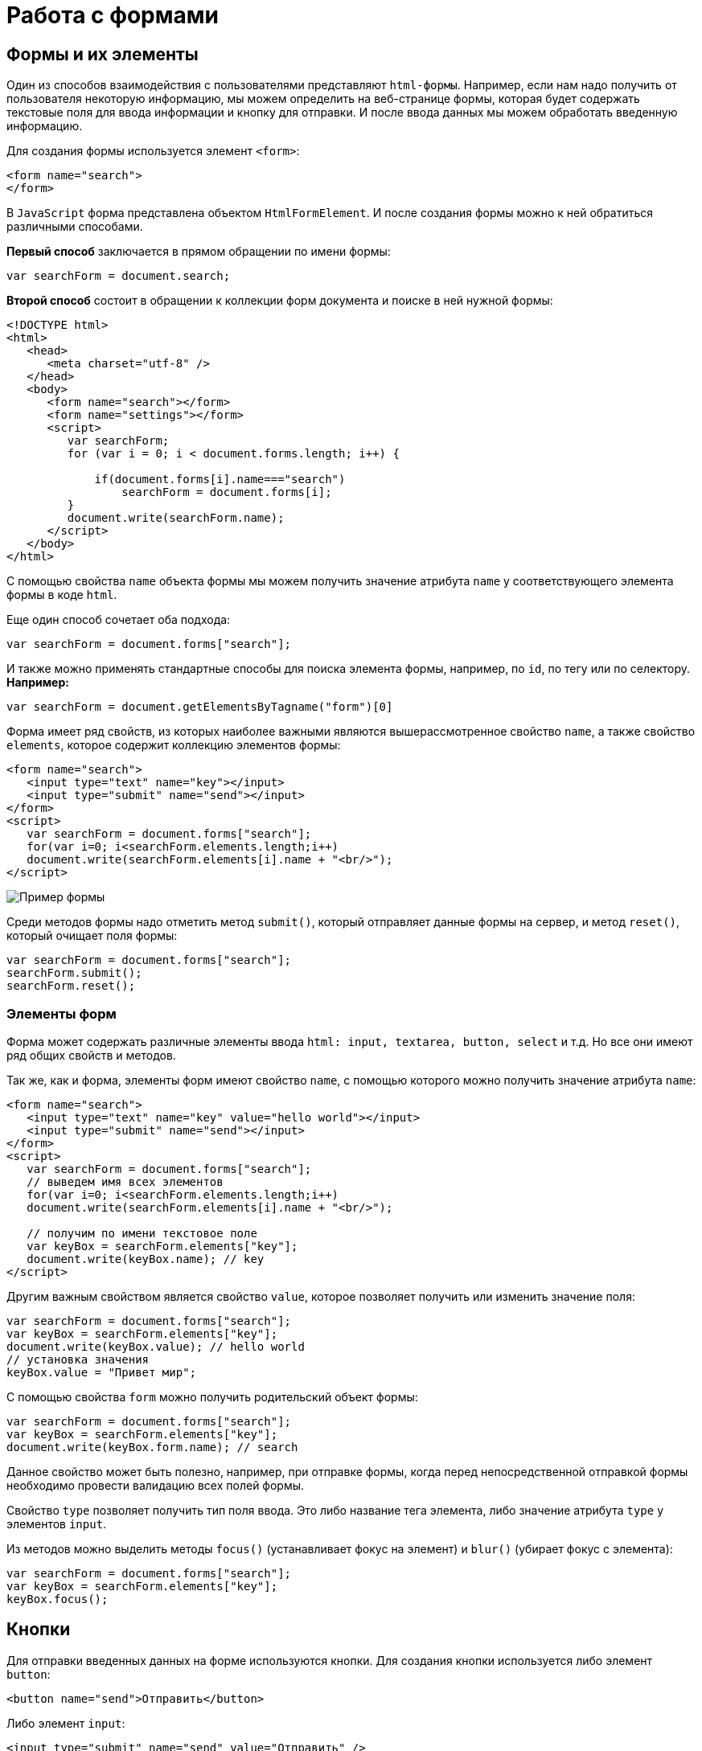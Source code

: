 = Работа с формами
:imagesdir: ../assets/img/js

== Формы и их элементы

Один из способов взаимодействия с пользователями представляют `html-формы`. Например, если нам надо получить от пользователя некоторую информацию, мы можем определить на веб-странице формы, которая будет содержать текстовые поля для ввода информации и кнопку для отправки. И после ввода данных мы можем обработать введенную информацию.

Для создания формы используется элемент `<form>`:

[source, javascript]
----
<form name="search">
</form>
----

В `JavaScript` форма представлена объектом `HtmlFormElement`. И после создания формы можно к ней обратиться различными способами.

*Первый способ* заключается в прямом обращении по имени формы:

[source, javascript]
----
var searchForm = document.search;
----

*Второй способ* состоит в обращении к коллекции форм документа и поиске в ней нужной формы:

[source, javascript]
----
<!DOCTYPE html>
<html>
   <head>
      <meta charset="utf-8" />
   </head>
   <body>
      <form name="search"></form>
      <form name="settings"></form>
      <script>
         var searchForm;
         for (var i = 0; i < document.forms.length; i++) {

             if(document.forms[i].name==="search")
                 searchForm = document.forms[i];
         }
         document.write(searchForm.name);
      </script>
   </body>
</html>
----

С помощью свойства `name` объекта формы мы можем получить значение атрибута `name` у соответствующего элемента формы в коде `html`.

Еще один способ сочетает оба подхода:

[source, javascript]
----
var searchForm = document.forms["search"];
----

И также можно применять стандартные способы для поиска элемента формы, например, по `id`, по тегу или по селектору. *Например:*

[source, javascript]
----
var searchForm = document.getElementsByTagname("form")[0]
----

Форма имеет ряд свойств, из которых наиболее важными являются вышерассмотренное свойство `name`, а также свойство `elements`, которое содержит коллекцию элементов формы:

[source, javascript]
----
<form name="search">
   <input type="text" name="key"></input>
   <input type="submit" name="send"></input>
</form>
<script>
   var searchForm = document.forms["search"];
   for(var i=0; i<searchForm.elements.length;i++)
   document.write(searchForm.elements[i].name + "<br/>");
</script>
----

image::example-form.png[Пример формы, align=center]

Среди методов формы надо отметить метод `submit()`, который отправляет данные формы на сервер, и метод `reset()`, который очищает поля формы:

[source, javascript]
----
var searchForm = document.forms["search"];
searchForm.submit();
searchForm.reset();
----

=== Элементы форм

Форма может содержать различные элементы ввода `html: input, textarea, button, select` и т.д. Но все они имеют ряд общих свойств и методов.

Так же, как и форма, элементы форм имеют свойство `name`, с помощью которого можно получить значение атрибута `name`:

[source, javascript]
----
<form name="search">
   <input type="text" name="key" value="hello world"></input>
   <input type="submit" name="send"></input>
</form>
<script>
   var searchForm = document.forms["search"];
   // выведем имя всех элементов
   for(var i=0; i<searchForm.elements.length;i++)
   document.write(searchForm.elements[i].name + "<br/>");

   // получим по имени текстовое поле
   var keyBox = searchForm.elements["key"];
   document.write(keyBox.name); // key
</script>
----

Другим важным свойством является свойство `value`, которое позволяет получить или изменить значение поля:

[source, javascript]
----
var searchForm = document.forms["search"];
var keyBox = searchForm.elements["key"];
document.write(keyBox.value); // hello world
// установка значения
keyBox.value = "Привет мир";
----

С помощью свойства `form` можно получить родительский объект формы:

[source, javascript]
----
var searchForm = document.forms["search"];
var keyBox = searchForm.elements["key"];
document.write(keyBox.form.name); // search
----

Данное свойство может быть полезно, например, при отправке формы, когда перед непосредственной отправкой формы необходимо провести валидацию всех полей формы.

Свойство `type` позволяет получить тип поля ввода. Это либо название тега элемента, либо значение атрибута `type` у элементов `input`.

Из методов можно выделить методы `focus()` (устанавливает фокус на элемент) и `blur()` (убирает фокус с элемента):

[source, javascript]
----
var searchForm = document.forms["search"];
var keyBox = searchForm.elements["key"];
keyBox.focus();
----

== Кнопки

Для отправки введенных данных на форме используются кнопки. Для создания кнопки используется либо элемент `button`:

[source, javascript]
----
<button name="send">Отправить</button>
----

Либо элемент `input`:

[source, javascript]
----
<input type="submit" name="send" value="Отправить" />
----

С точки зрения функциональности в `html` эти элементы не совсем равноценны, но в данном случае они нас интересуют с точки зрения взаимодействия с кодом `javascript`.

При нажатии на любой из этих двух вариантов кнопки происходит отправка формы по адресу, который указан у формы в атрибуте `action`, либо по адресу веб-страницы, если атрибут `action` не указан. Однако в коде `javascript` можно перехватить отправку, обрабатывая событие `click.

[source, javascript]
----
<!DOCTYPE html>
<html>
   <head>
      <meta charset="utf-8" />
   </head>
   <body>
      <form name="search">
         <input type="text" name="key"></input>
         <input type="submit" name="send" value="Отправить" />
      </form>
      <script>
         function sendForm(e){

             // получаем значение поля key
             var keyBox = document.search.key;
             var val = keyBox.value;
             if(val.length>5){
                 alert("Недопустимая длина строки");
                 e.preventDefault();
             }
             else
                 alert("Отправка разрешена");
         }

         var sendButton = document.search.send;
         sendButton.addEventListener("click", sendForm);
      </script>
   </body>
</html>
----

При нажатии на кнопку происходит событие `click`, и для его обработки к кнопке прикрепляем обработчик `sendForm`. В этом обработчике проверяем введенный в текстовое поле текст. Если его длина больше 5 символов, то выводим сообщение о недостимой длине и прерываем обычный ход события с помощью вызова `e.preventDefault()`. В итоге форма не отправляется.

Если же длина текста меньше шести символов, то также выводится сообщение, и затем форма отправляется.

image::button.png[Пример формы, align=center]

Также можно при необходимости при отправке изменить адрес, на который отправляются данные:

[source, javascript]
----
function sendForm(e){
    // получаем значение поля key
    var keyBox = document.search.key;
    var val = keyBox.value;
    if(val.length>5){
        alert("Недопустимая длина строки");
        document.search.action="PostForm";
    }
    else
        alert("Отправка разрешена");
}
----

В данном случае, если длина текста больше пяти символов, то текст отправляется, только теперь он отправляется по адресу `PostForm`, поскольку задано свойство `action`:

[source, javascript]
----
document.search.action="PostForm";
----

Для очистки формы предназначены следующие равноценные по функциональности кнопки:

[source, javascript]
----
<button type="reset">Очистить</button>
<input type="reset" value="Очистить" />
----

При нажатию на кнопки произойдет очистка форм. Но также функциональность по очистке полей формы можно реализовать с помощью метода `reset()`:

[source, javascript]
----
function sendForm(e){
    // получаем значение поля key
    var keyBox = document.search.key;
    var val = keyBox.value;
    if(val.length>5){
        alert("Недопустимая длина строки");
        document.search.reset();
        e.preventDefault();
    }
    else
        alert("Отправка разрешена");
}
----

Кроме специальных кнопок отправки и очистки на форме также может использоваться обычная кнопка:

[source, javascript]
----
<input type="button" name="send" value="Отправить" />
----

При нажатии на подобную кнопку отправки данных не происходит, хотя также генерируется событие `click`:

[source, javascript]
----
<!DOCTYPE html>
<html>
   <head>
      <meta charset="utf-8" />
   </head>
   <body>
      <form name="search">
         <input type="text" name="key" placeholder="Введите ключ"></input>
         <input type="button" name="print" value="Печать" />
      </form>
      <div id="printBlock"></div>
      <script>
         function printForm(e){

             // получаем значение поля key
             var keyBox = document.search.key;
             var val = keyBox.value;
             // получаем элемент printBlock
             var printBlock = document.getElementById("printBlock");
             // создаем новый параграф
             var pElement = document.createElement("p");
             // устанавливаем у него текст
             pElement.textContent = val;
             // добавляем параграф в printBlock
             printBlock.appendChild(pElement);
         }

         var printButton = document.search.print;
         printButton.addEventListener("click", printForm);
      </script>
   </body>
</html>
----

При нажатии на кнопку получаем введенный в текстовое поле текст, создаем новый элемент параграфа для этого текста и добавляем параграф в элемент `printBlock`.

image::paragraph.png[Пример параграфа, align=center]

== Текстовые поля

Для ввода простейшей текстовой информации предназначены элементы `<input type="text"`:

[source, javascript]
----
<input type="text" name="kye" size="10" maxlength="15" value="hello world" />
----

Данный элемент поддерживает ряд событий, в частности:

* `focus`: происходит при получении фокуса.
* `blur`: происходит при потере фокуса.
* `change`: происходит при изменении значения поля.
* `select`: происходит при выделении текста в текстовом поле.
* `keydown`: происходит при нажатии клавиши клавиатуры.
* `keypress`: происходит при нажатии клавиши клавиатуры для печатаемых символов.
* `keyup`: происходит при отпускании ранее нажатой клавиши клавиатуры.

*Применим ряд событий:*

[source, javascript]
----
<!DOCTYPE html>
<html>
   <head>
      <meta charset="utf-8" />
   </head>
   <body>
      <form name="search">
         <input type="text" name="key" placeholder="Введите ключ"></input>
         <input type="button" name="print" value="Печать" />
      </form>
      <div id="printBlock"></div>
      <script>
         var keyBox = document.search.key;

         // обработчик изменения текста
         function onchange(e){
             // получаем элемент printBlock
             var printBlock = document.getElementById("printBlock");
             // получаем новое значение
             var val = e.target.value;
             // установка значения
             printBlock.textContent = val;
         }
         // обработка потери фокуса
         function onblur(e){

             // получаем его значение и обрезаем все пробелы
             var text = keyBox.value.trim();
             if(text==="")
                 keyBox.style.borderColor = "red";
             else
                 keyBox.style.borderColor = "green";
         }
         // получение фокуса
         function onfocus(e){

             // установка цвета границ поля
             keyBox.style.borderColor = "blue";
         }
         keyBox.addEventListener("change", onchange);
         keyBox.addEventListener("blur", onblur);
         keyBox.addEventListener("focus", onfocus);
      </script>
   </body>
</html>
----

Здесь к текстовому полю прикрепляется три обработчика для событий `blur`, `focus` и `change`. Обработка события `change` позволяет сформировать что-то вроде привязки: при изменении текста весь текст отображается в блоке `printBlock`. Но надо учитывать, что событие `change` возникает не сразу после изменения текста, а после потери им фокуса.

Обработка события потери фокуса `blur` позволяет провести валидацию введенного значения. Например, в данном случае если текст состоит из пробелов или не был введен, то окрашиваем границу поля в красный цвет.

image::text-field.png[Поле ввода, align=center]

Кроме данного текстового поля есть еще специальные поля ввода. Так, поле `<input type="password"` предназначено для ввода пароля. По функциональности оно во многом аналогично обычному текстовому полю за тем исключением, что для вводимых символов используется маска:

[source, javascript]
----
<input type="password" name="password" />
----

Если нам надо, чтобы на форме было некоторое значение, но чтобы оно было скрыто от пользователя, то для этого могут использоваться скрытые поля:

[source, javascript]
----
<input type="hidden" name="id" value="345" />
----

Для скрытого поля обычно не используется обработка событий, но также, как и для других элементов, можно в javascript получить его значение или изменить его.

=== Элемент textarea

Для создания многострочных текстовых полей используется элемент `textarea`:

[source, javascript]
----
<textarea rows="15" cols="40" name="textArea"></textarea>
----

Данные элемент генерирует все те же самые события, что и обычное текстовое поле:

[source, javascript]
----
<!DOCTYPE html>
<html>
   <head>
      <meta charset="utf-8" />
   </head>
   <body>
      <form name="search">
         <textarea rows="7" cols="40" name="message"></textarea>
      </form>
      <div id="printBlock"></div>
      <script>
         var messageBox = document.search.message;

         // обработчик ввода символа
         function onkeypress(e){
         // получаем элемент printBlock
         var printBlock = document.getElementById("printBlock");
         // получаем введенный символ
         var val = String.fromCharCode(e.keyCode);
         // добавление символа
         printBlock.textContent += val;
         }

         function onkeydown(e){
         if(e.keyCode===8){ // если нажат Backspace

                 // получаем элемент printBlock
                 var printBlock = document.getElementById("printBlock"),
                     length = printBlock.textContent.length;
                 // обрезаем строку по последнему символу
                 printBlock.textContent = printBlock.textContent.substring(0, length-1);
             }
         }

         messageBox.addEventListener("keypress", onkeypress);
         messageBox.addEventListener("keydown", onkeydown);
      </script>
   </body>
</html>
----

Здесь к текстовому полю прикрепляются обработчики для событий `keypress` и `keydown`. В обработчике `keypress` получаем введенный символ с помощью конвертации числового кода клавиши в строку:

[source, javascript]
----
var val = String.fromCharCode(e.keyCode);
----

Затем символ добавляется к содержимому блока `printBlock`.

Событие `keypress` возникает при нажатии на клавиши для печатаемых символов, то такие символы отображаются в текстовом поле. Однако есть и другие клавиши, которые оказывают влияние на текстовое поле, но они не дают отображаемого символа, поэтому не отслеживаются событием `keypress`. К таким клавишам относится клавиша `Backspace`, которая удаляет последний символ. И для ее отслеживания также обрабатываем событие `keydown`. В обработчике `keydown` удаляем из строки в блоке `printBlock` последний символ.

image::block-of-text.png[Блок для ввода, align=center]

== Флажки и переключатели

Особую группу элементов ввода составляют *флажки* и *переключатели*.

*Флажки* представляют поле, в которое можно поставить отметки и которое создается с помощью элемента `<input type="checkbox"`. Отличительную особенность флажка составляет свойство checked, которое в отмеченном состоянии принимает значение `true`:

[source, javascript]
----
<form name="myForm">
   <input type="checkbox" name="enabled" checked><span>Включить</span>
</form>
<div id="printBlock"></div>
<script>
   var enabledBox = document.myForm.enabled;

   function onclick(e){
   var printBlock = document.getElementById("printBlock");
   var enabled = e.target.checked;
   printBlock.textContent = enabled;
   }

   enabledBox.addEventListener("click", onclick);
</script>
----

Нажатие на флажок генерирует событие `click`. В данном случае при обработке данного события просто выводится информация, отмечен ли данный флажок, в блок `div`.

image::flag.png[Флажок, align=center]

Переключатели представляют группы кнопок, из которых можно выбрать только одну. Переключатели создаются элементом `<input type="radio"`.

Выбор или нажатие на одну из них также представляет событие `click`:

[source, javascript]
----
<form name="myForm">
   <input type="radio" name="languages" checked="checked" value="Java" /><span>Java</span>
   <input type="radio" name="languages" value="C#" /><span>C#</span>
   <input type="radio" name="languages" value="C++" /><span>C++</span>
</form>
<div id="printBlock"></div>
<script>
   function onclick(e){

       var printBlock = document.getElementById("printBlock");
       var language = e.target.value;
       printBlock.textContent = "Вы выбрали: " + language;
   }
   for (var i = 0; i < myForm.languages.length; i++) {
       myForm.languages[i].addEventListener("click", onclick);
   }
</script>
----

При создании группы переключателей их атрибут `name` должен иметь одно и то же значение. В данном случае это - `languages`. То есть переключатели образуют группу `languages`.

Поскольку переключателей может быть много, то при прикреплении к ним обработчика события нам надо пробежаться по всему массиву переключателей, который можно получить по имени группы:

[source, javascript]
----
for (var i = 0; i < myForm.languages.length; i++) {
    myForm.languages[i].addEventListener("click", onclick);
}
----

Значение выбранного переключателя также можно получить через объект `Event: e.target.value`

image::switch.png[Флажок, align=center]

Каждый переключатель также, как и флажок, имеет свойство `checked`, которое возвращает значение `true`, если переключатель выбран. Например, отметим последний переключатель:

[source, javascript]
----
myForm.languages[myForm.languages.length-1].checked = true;
----

== Список select

Для создания списка используется `html-элемент select`. Причем с его помощью можно создавать как выпадающие списки, так и обычные с ординарным или множественным выбором. Например, стандартный список:

[source, javascript]
----
<select name="language" size="4">
<option value="JS" selected="selected">JavaScript</option>
<option value="Java">Java</option>
<option value="C#">C#</option>
<option value="C++">C++</option>
</select>
----

Атрибут `size` позволяет установить, сколько элементов будут отображаться одномоментно в списке. Значение `size="1"` отображает только один элемент списка, а сам список становится выпадающим. Если установить у элемента select атрибут `multiple`, то в списке можно выбрать сразу несколько значений.

Каждый элемент списка представлен `html-элементом option`, у которого есть отображаемая метка и есть значения в виде атрибута `value`.

В `JavaScript` элементу `select` соответствует объект `HTMLSelectElement`, а элементу option - объект `HtmlOptionElement` или просто `Option`.

Все элементы списка в `javascript` доступны через коллекцию `options`. А каждый объект `HtmlOptionElement` имеет свойства: `index`, `text` (отображаемый текст) и value (значение элемента). *Например*, получим первый элемент списка и выведем о нем через его свойства всю информацию:

image::select-list.png[Поля выбора, align=center]

[source, javascript]
----
<form name="myForm">
   <select name="language" size="4">
      <option value="JS" selected="selected">JavaScript</option>
      <option value="Java">Java</option>
      <option value="CS">C#</option>
      <option value="CPP">C++</option>
   </select>
</form>
<script>
   var firstLanguage = myForm.language.options[0];
   document.write("Index: " + firstLanguage.index + "<br/>");
   document.write("Text: " + firstLanguage.text + "<br/>");
   document.write("Value: " + firstLanguage.value + "<br/>");
</script>
----

В `javascript` можно не только получать элементы, но и динамически управлять списком. Например, применим добавление и удаление объектов списка:

[source, javascript]
----
<!DOCTYPE html>
<html>
   <head>
      <meta charset="utf-8" />
   </head>
   <body>
      <form name="myForm">
         <select name="language" size="5">
            <option value="JS" selected="selected">JavaScript</option>
            <option value="Java">Java</option>
            <option value="CS">C#</option>
            <option value="CPP">C++</option>
         </select>
         <p><input type="text" name="textInput" placeholder="Введите текст" /></p>
         <p><input type="text" name="valueInput" placeholder="Введите значение" /></p>
         <p><input type="button" name="addButton" value="Добавить" /><input type="button" name="removeButton" value="Удалить" /></p>
      </form>
      <script>
         var addButton = myForm.addButton,
             removeButton = myForm.removeButton,
             languagesSelect = myForm.language;
         // обработчик добавления элемента
         function addOption(){
             // получаем текст для элемента
             var text = myForm.textInput.value;
             // получаем значение для элемента
             var value = myForm.valueInput.value;
             // создаем новый элемента
             var newOption = new Option(text, value);
             languagesSelect.options[languagesSelect.options.length]=newOption;
         }
         // обработчик удаления элемент
         function removeOption(){

             var selectedIndex = languagesSelect.options.selectedIndex;
             // удаляем элемент
             languagesSelect.options[selectedIndex] = null;
         }

         addButton.addEventListener("click", addOption);
         removeButton.addEventListener("click", removeOption);
      </script>
   </body>
</html>
----

Для добавления на форме предназначены два текстовых поля (для текстовой метки и значения элемента `option`) и кнопка. Для удаления выделенного элемента предназначена еще одна кнопка.

За добавление в коде `javascript` отвечает функция `addOption`, в которой получаем введенные в текстовые поля значения, создаем новый объект `Option` и добавляем его в массив `options` объекта списка.

За удаление отвечает функция `removeOption`, в которой просто получаем индекс выделенного элемента с помощью свойства `selectedIndex` и в коллекции `options` приравниваем по этому индексу значение `null`.

image::select-list-project.png[Поля выбора, align=center]

Для добавления/удаления также в качестве альтернативы можно использовать методы элемента `select`:

[source, javascript]
----
// вместо вызова
// languagesSelect.options[languagesSelect.options.length]=newOption;
// использовать для добавления вызов метода add
languagesSelect.add(newOption);
// вместо вызова
// languagesSelect.options[selectedIndex] = null;
// использовать для удаления метод remove
languagesSelect.remove(selectedIndex);
----

=== События элемента select

Элемент `select` поддерживает три события: `blur` (потеря фокуса), `focus` (получение фокуса) и `change` (изменение выделенного элемента в списке). Рассмотрим применение события `select`:

[source, javascript]
----
<form name="myForm">
   <select name="language" size="5">
      <option value="JS" selected="selected">JavaScript</option>
      <option value="Java">Java</option>
      <option value="CS">C#</option>
      <option value="CPP">C++</option>
   </select>
</form>
<div id="selection"></div>
<script>
   var languagesSelect = myForm.language;

   function changeOption(){

       var selection = document.getElementById("selection");
       var selectedOption = languagesSelect.options[languagesSelect.selectedIndex];
       selection.textContent = "Вы выбрали: " + selectedOption.text;
   }

   languagesSelect.addEventListener("change", changeOption);
</script>
----